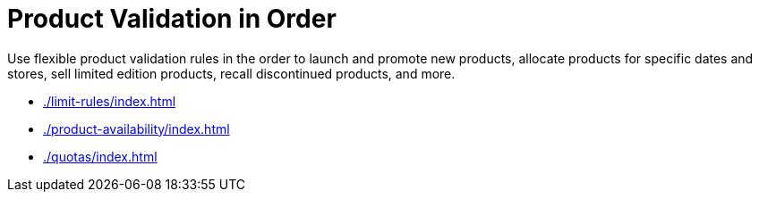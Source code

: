 = Product Validation in Order

Use flexible product validation rules in the order to launch and promote  new products, allocate products for specific dates and stores, sell limited edition products, recall discontinued products, and more.

* xref:./limit-rules/index.adoc[]
* xref:./product-availability/index.adoc[]
* xref:./quotas/index.adoc[]

